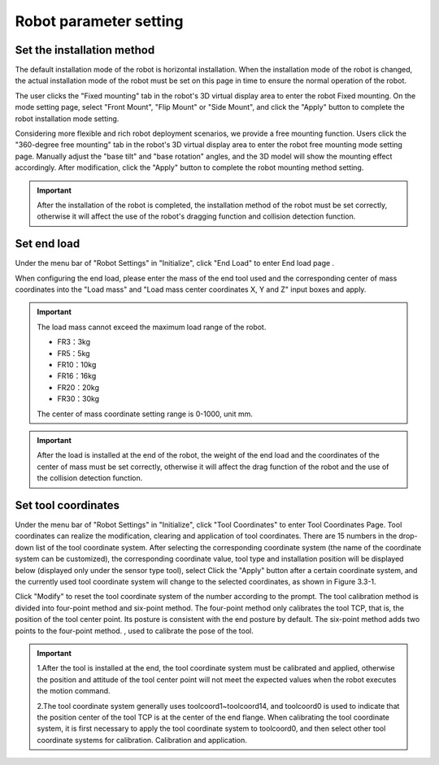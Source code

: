 Robot parameter setting
===========================

Set the installation method
----------------------------

The default installation mode of the robot is horizontal installation. When the installation mode of the robot is changed, the actual installation mode of the robot must be set on this page in time to ensure the normal operation of the robot.

The user clicks the "Fixed mounting" tab in the robot's 3D virtual display area to enter the robot Fixed mounting. On the mode setting page, select "Front Mount", "Flip Mount" or "Side Mount", and click the "Apply" button to complete the robot installation mode setting.

.. image:: teaching_pendant_software/025.png
   :width: 6in
   :align: center

.. centered:: Figure 3.1-1 Fixed mounting

Considering more flexible and rich robot deployment scenarios, we provide a free mounting function. Users click the "360-degree free mounting" tab in the robot's 3D virtual display area to enter the robot free mounting mode setting page. Manually adjust the "base tilt" and "base rotation" angles, and the 3D model will show the mounting effect accordingly. After modification, click the "Apply" button to complete the robot mounting method setting.

.. image:: teaching_pendant_software/026.png
   :width: 6in
   :align: center
   
.. centered:: Figure 3.1-2 360 degree free mounting

.. important::
   After the installation of the robot is completed, the installation method of the robot must be set correctly, otherwise it will affect the use of the robot's dragging function and collision detection function.

Set end load
--------------------

Under the menu bar of "Robot Settings" in "Initialize", click "End Load" to enter End load page .

When configuring the end load, please enter the mass of the end tool used and the corresponding center of mass coordinates into the "Load mass" and "Load mass center coordinates X, Y and Z" input boxes and apply.

.. important:: 
   The load mass cannot exceed the maximum load range of the robot.

   - FR3：3kg

   - FR5：5kg

   - FR10：10kg

   - FR16：16kg
   
   - FR20：20kg

   - FR30：30kg

   The center of mass coordinate setting range is 0-1000, unit mm.

.. image:: teaching_pendant_software/044.png
   :width: 3in
   :align: center

.. centered:: Figure 3.2-1 Schematic diagram of load setting

.. important:: 
   After the load is installed at the end of the robot, the weight of the end load and the coordinates of the center of mass must be set correctly, otherwise it will affect the drag function of the robot and the use of the collision detection function.

Set tool coordinates
--------------------

Under the menu bar of "Robot Settings" in "Initialize", click "Tool Coordinates" to enter Tool Coordinates Page. Tool coordinates can realize the modification, clearing and application of tool coordinates. There are 15 numbers in the drop-down list of the tool coordinate system. After selecting the corresponding coordinate system (the name of the coordinate system can be customized), the corresponding coordinate value, tool type and installation position will be displayed below (displayed only under the sensor type tool), select Click the "Apply" button after a certain coordinate system, and the currently used tool coordinate system will change to the selected coordinates, as shown in Figure 3.3-1.

Click "Modify" to reset the tool coordinate system of the number according to the prompt. The tool calibration method is divided into four-point method and six-point method. The four-point method only calibrates the tool TCP, that is, the position of the tool center point. Its posture is consistent with the end posture by default. The six-point method adds two points to the four-point method. , used to calibrate the pose of the tool.

.. image:: teaching_pendant_software/027.png
   :width: 3in
   :align: center

.. centered:: Figure 3.3-1 Set tool coordinates

.. image:: teaching_pendant_software/028.png
   :width: 3in
   :align: center

.. centered:: Figure 3.3-2 Set tool coordinates

.. important:: 
   1.After the tool is installed at the end, the tool coordinate system must be calibrated and applied, otherwise the position and attitude of the tool center point will not meet the expected values when the robot executes the motion command.

   2.The tool coordinate system generally uses toolcoord1~toolcoord14, and toolcoord0 is used to indicate that the position center of the tool TCP is at the center of the end flange. When calibrating the tool coordinate system, it is first necessary to apply the tool coordinate system to toolcoord0, and then select other tool coordinate systems for calibration. Calibration and application.
